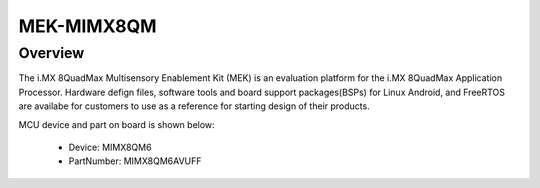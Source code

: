 .. _mekmimx8qm:

MEK-MIMX8QM
####################

Overview
********

The i.MX 8QuadMax Multisensory Enablement Kit (MEK) is an evaluation platform for the i.MX 8QuadMax Application Processor. Hardware defign files, software tools and board support packages(BSPs) for Linux Android, and FreeRTOS are availabe for customers to use as a reference for starting design of their products.


.. image:: ./mekmimx8qm.png
   :width: 240px
   :align: center
   :alt: MEK-MIMX8QM

MCU device and part on board is shown below:

 - Device: MIMX8QM6
 - PartNumber: MIMX8QM6AVUFF


